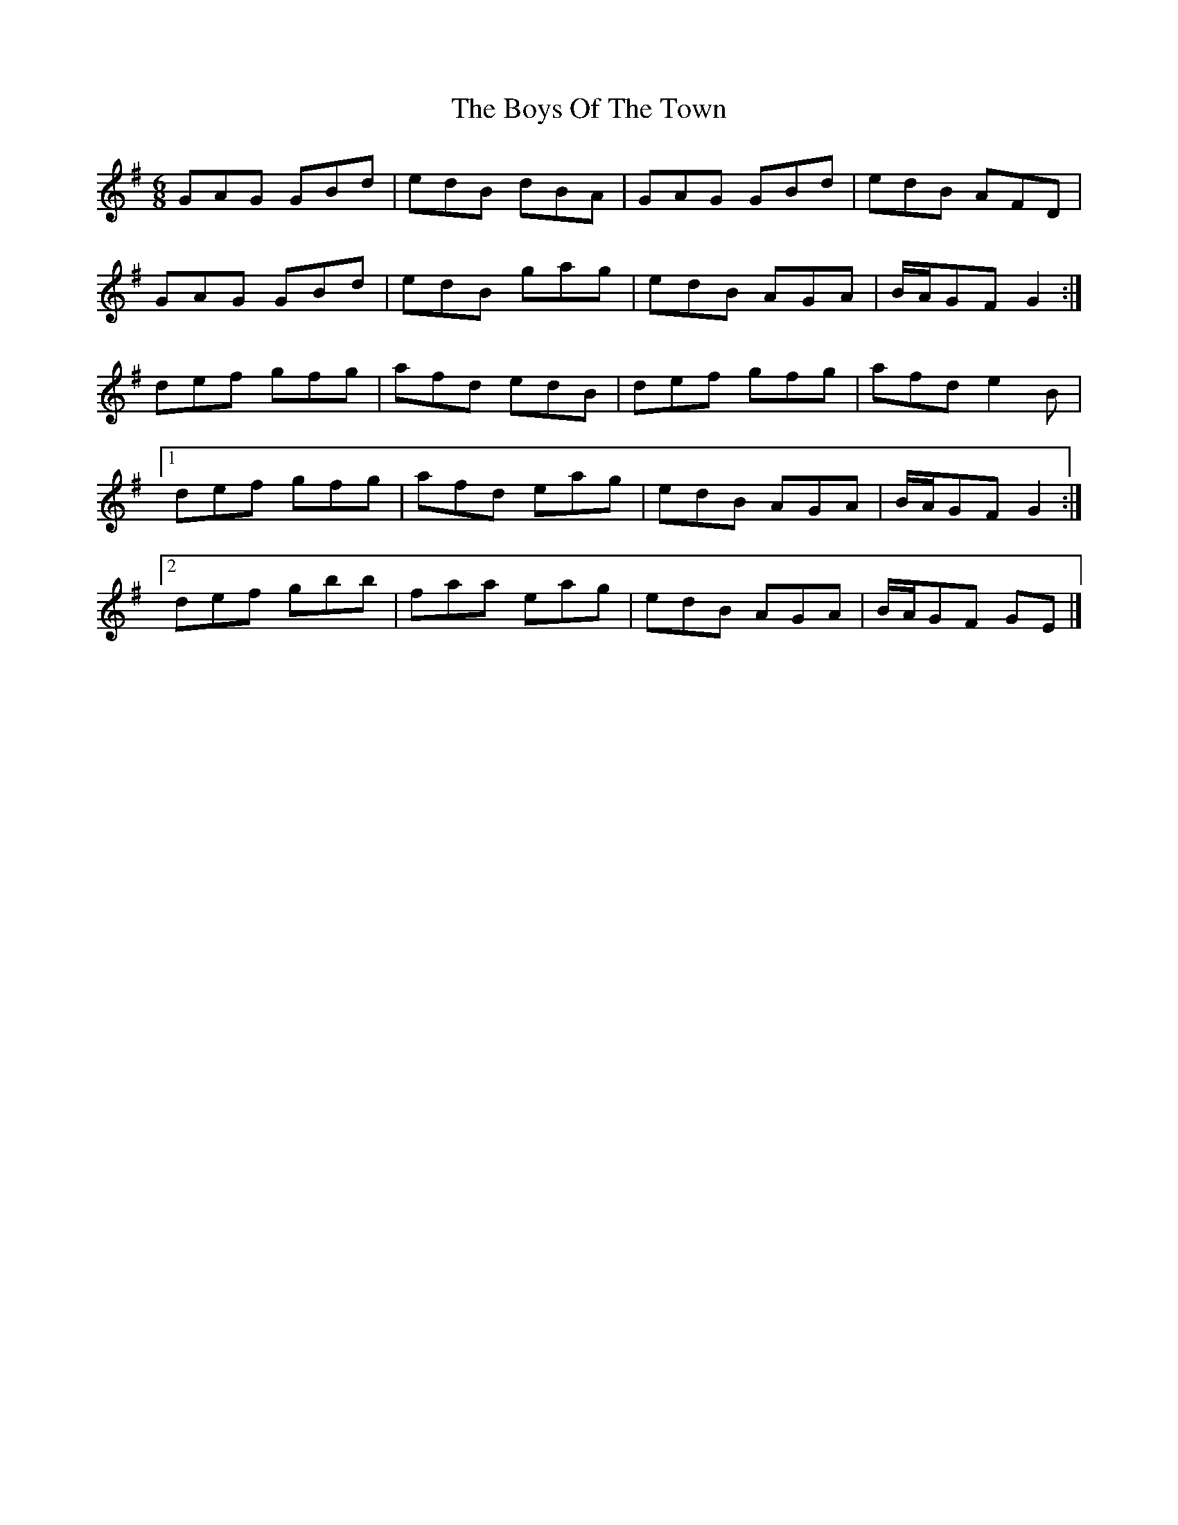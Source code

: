 X: 8
T: Boys Of The Town, The
Z: ceolachan
S: https://thesession.org/tunes/1035#setting14264
R: jig
M: 6/8
L: 1/8
K: Gmaj
GAG GBd | edB dBA | GAG GBd | edB AFD |GAG GBd | edB gag | edB AGA | B/A/GF G2 :|def gfg | afd edB | def gfg | afd e2 B |[1 def gfg | afd eag | edB AGA | B/A/GF G2 :|[2 def gbb | faa eag | edB AGA | B/A/GF GE |]
